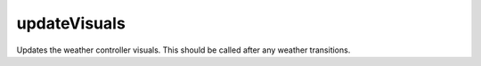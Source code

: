 updateVisuals
====================================================================================================

Updates the weather controller visuals. This should be called after any weather transitions.

